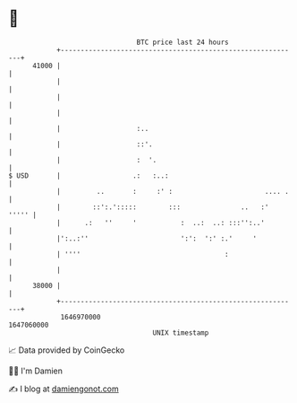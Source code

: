 * 👋

#+begin_example
                                   BTC price last 24 hours                    
               +------------------------------------------------------------+ 
         41000 |                                                            | 
               |                                                            | 
               |                                                            | 
               |                                                            | 
               |                   :..                                      | 
               |                   ::'.                                     | 
               |                   :  '.                                    | 
   $ USD       |                  .:   :..:                                 | 
               |         ..       :     :' :                       .... .   | 
               |        ::':.':::::        :::               ..   :'  ''''' | 
               |      .:   ''     '           :  ..:  ..: :::'':..'         | 
               |':..:''                       ':':  ':' :.'     '           | 
               | ''''                                    :                  | 
               |                                                            | 
         38000 |                                                            | 
               +------------------------------------------------------------+ 
                1646970000                                        1647060000  
                                       UNIX timestamp                         
#+end_example
📈 Data provided by CoinGecko

🧑‍💻 I'm Damien

✍️ I blog at [[https://www.damiengonot.com][damiengonot.com]]
